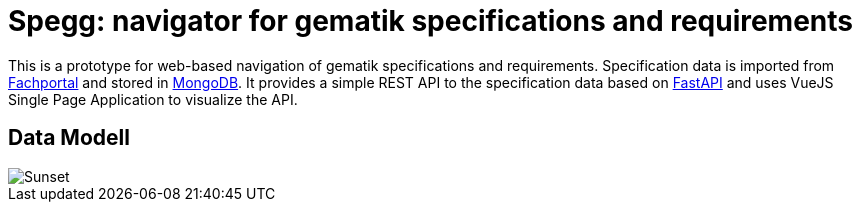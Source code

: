 = Spegg: navigator for gematik specifications and requirements

This is a prototype for web-based navigation of gematik specifications and requirements. Specification data is imported from https://fachportal.gematik.de/spezifikationen/[Fachportal] and stored in https://www.mongodb.com[MongoDB]. It provides a simple REST API to the specification data based on https://fastapi.tiangolo.com[FastAPI] and uses VueJS Single Page Application to visualize the API.

== Data Modell
image::draw.io/DBModell.svg[Sunset]
